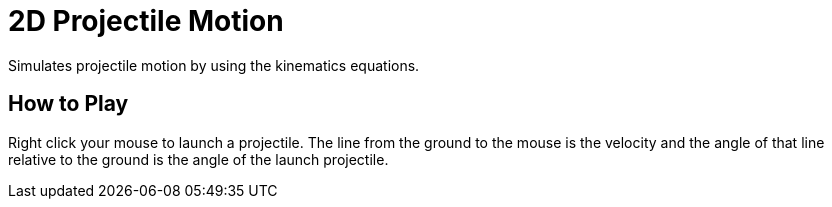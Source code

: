 = 2D Projectile Motion
Simulates projectile motion by using the kinematics equations.

== How to Play
Right click your mouse to launch a projectile. The line from the ground to the
mouse is the velocity and the angle of that line relative to the ground is the
angle of the launch projectile.
